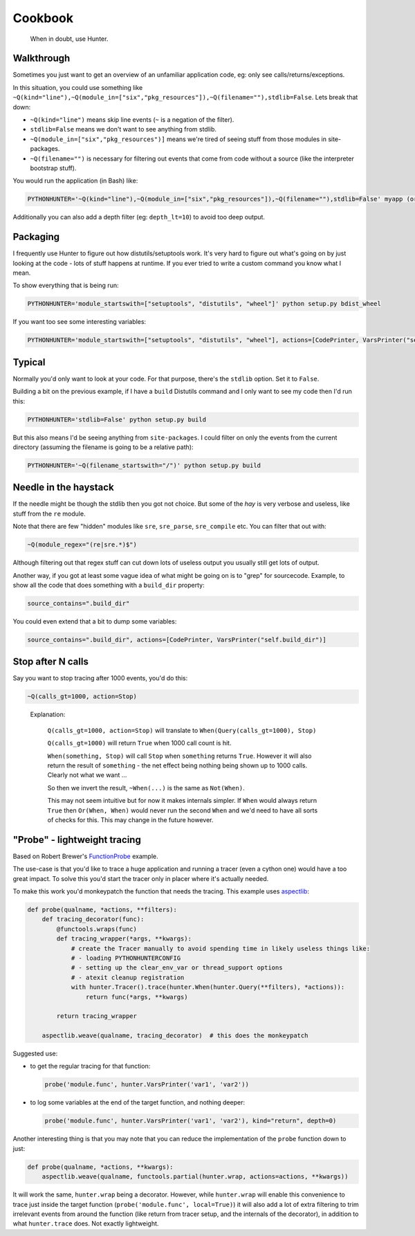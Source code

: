========
Cookbook
========

.. epigraph::

    When in doubt, use Hunter.

Walkthrough
===========

Sometimes you just want to get an overview of an unfamiliar application code, eg: only see calls/returns/exceptions.

In this situation, you could use something like
``~Q(kind="line"),~Q(module_in=["six","pkg_resources"]),~Q(filename=""),stdlib=False``. Lets break that down:

* ``~Q(kind="line")`` means skip line events (``~`` is a negation of the filter).
* ``stdlib=False`` means we don't want to see anything from stdlib.
* ``~Q(module_in=["six","pkg_resources")]`` means we're tired of seeing stuff from those modules in site-packages.
* ``~Q(filename="")`` is necessary for filtering out events that come from code without a source (like the interpreter
  bootstrap stuff).

You would run the application (in Bash) like:

.. sourcecode:: shell

    PYTHONHUNTER='~Q(kind="line"),~Q(module_in=["six","pkg_resources"]),~Q(filename=""),stdlib=False' myapp (or python myapp.py)


Additionally you can also add a depth filter (eg: ``depth_lt=10``) to avoid too deep output.

Packaging
=========

I frequently use Hunter to figure out how distutils/setuptools work. It's very hard to figure out what's going on by just
looking at the code - lots of stuff happens at runtime. If you ever tried to write a custom command you know what I mean.

To show everything that is being run:

.. sourcecode:: shell

    PYTHONHUNTER='module_startswith=["setuptools", "distutils", "wheel"]' python setup.py bdist_wheel

If you want too see some interesting variables:

.. sourcecode:: shell

    PYTHONHUNTER='module_startswith=["setuptools", "distutils", "wheel"], actions=[CodePrinter, VarsPrinter("self.bdist_dir")]' python setup.py bdist_wheel

Typical
=======

Normally you'd only want to look at your code. For that purpose, there's the ``stdlib`` option. Set it to ``False``.

Building a bit on the previous example, if I have a ``build`` Distutils command and I only want to see my code then I'd run
this:

.. sourcecode:: shell

    PYTHONHUNTER='stdlib=False' python setup.py build

But this also means I'd be seeing anything from ``site-packages``. I could filter on only the events from the current
directory (assuming the filename is going to be a relative path):

.. sourcecode:: shell

    PYTHONHUNTER='~Q(filename_startswith="/")' python setup.py build

Needle in the haystack
======================

If the needle might be though the stdlib then you got not choice. But some of the `hay` is very verbose and useless, like
stuff from the ``re`` module.

Note that there are few "hidden" modules like ``sre``, ``sre_parse``, ``sre_compile`` etc. You can filter that out with:

.. sourcecode:: python

    ~Q(module_regex="(re|sre.*)$")

Although filtering out that regex stuff can cut down lots of useless output you usually still get lots of output.

Another way, if you got at least some vague idea of what might be going on is to "grep" for sourcecode. Example, to show all
the code that does something with a ``build_dir`` property:

.. sourcecode:: python

    source_contains=".build_dir"

You could even extend that a bit to dump some variables:

.. sourcecode:: python

    source_contains=".build_dir", actions=[CodePrinter, VarsPrinter("self.build_dir")]


Stop after N calls
==================

Say you want to stop tracing after 1000 events, you'd do this:

.. sourcecode:: python

    ~Q(calls_gt=1000, action=Stop)

..

    Explanation:

        ``Q(calls_gt=1000, action=Stop)`` will translate to ``When(Query(calls_gt=1000), Stop)``

        ``Q(calls_gt=1000)`` will return ``True`` when 1000 call count is hit.

        ``When(something, Stop)`` will call ``Stop`` when ``something`` returns ``True``. However it will also return the result of ``something`` - the net effect being nothing being shown up to 1000 calls. Clearly not what we want ...

        So then we invert the result, ``~When(...)`` is the same as ``Not(When)``.

        This may not seem intuitive but for now it makes internals simpler. If ``When`` would always return ``True`` then
        ``Or(When, When)`` would never run the second ``When`` and we'd need to have all sorts of checks for this. This may
        change in the future however.

"Probe" - lightweight tracing
=============================

Based on Robert Brewer's `FunctionProbe <https://github.com/ionelmc/python-hunter/issues/45#issuecomment-453754832>`_
example.

The use-case is that you'd like to trace a huge application and running a tracer (even a cython one) would have a too
great impact. To solve this you'd start the tracer only in placer where it's actually needed.

To make this work you'd monkeypatch the function that needs the tracing. This example uses `aspectlib
<https://python-aspectlib.readthedocs.io/>`_:

.. sourcecode:: python

    def probe(qualname, *actions, **filters):
        def tracing_decorator(func):
            @functools.wraps(func)
            def tracing_wrapper(*args, **kwargs):
                # create the Tracer manually to avoid spending time in likely useless things like:
                # - loading PYTHONHUNTERCONFIG
                # - setting up the clear_env_var or thread_support options
                # - atexit cleanup registration
                with hunter.Tracer().trace(hunter.When(hunter.Query(**filters), *actions)):
                    return func(*args, **kwargs)

            return tracing_wrapper

        aspectlib.weave(qualname, tracing_decorator)  # this does the monkeypatch

Suggested use:

* to get the regular tracing for that function:

  .. sourcecode:: python

        probe('module.func', hunter.VarsPrinter('var1', 'var2'))

* to log some variables at the end of the target function, and nothing deeper:

  .. sourcecode:: python

        probe('module.func', hunter.VarsPrinter('var1', 'var2'), kind="return", depth=0)

Another interesting thing is that you may note that you can reduce the implementation of the ``probe`` function down to
just:

.. sourcecode:: python

    def probe(qualname, *actions, **kwargs):
        aspectlib.weave(qualname, functools.partial(hunter.wrap, actions=actions, **kwargs))

It will work the same, ``hunter.wrap`` being a decorator. However, while ``hunter.wrap`` will enable this convenience
to trace just inside the target function (``probe('module.func', local=True)``) it will also add a lot of extra
filtering to trim irrelevant events from around the function (like return from tracer setup, and the internals of the
decorator), in addition to what ``hunter.trace`` does. Not exactly lightweight.


